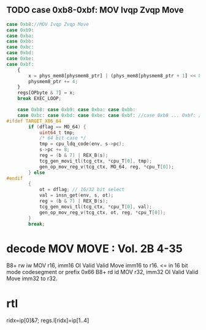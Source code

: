** TODO case 0xb8-0xbf: MOV Ivqp Zvqp Move 

#+BEGIN_SRC javascript
                case 0xb8://MOV Ivqp Zvqp Move
                case 0xb9:
                case 0xba:
                case 0xbb:
                case 0xbc:
                case 0xbd:
                case 0xbe:
                case 0xbf:
                    {
                        x = phys_mem8[physmem8_ptr] | (phys_mem8[physmem8_ptr + 1] << 8) | (phys_mem8[physmem8_ptr + 2] << 16) | (phys_mem8[physmem8_ptr + 3] << 24);
                        physmem8_ptr += 4;
                    }
                    regs[OPbyte & 7] = x;
                    break EXEC_LOOP;

#+END_SRC

#+BEGIN_SRC c
    case 0xb8: case 0xb9: case 0xba: case 0xbb:
    case 0xbc: case 0xbd: case 0xbe: case 0xbf: //case 0xb8 ... 0xbf: /* mov R, Iv */
#ifdef TARGET_X86_64
        if (dflag == MO_64) {
            uint64_t tmp;
            /* 64 bit case */
            tmp = cpu_ldq_code(env, s->pc);
            s->pc += 8;
            reg = (b & 7) | REX_B(s);
            tcg_gen_movi_tl(tcg_ctx, *cpu_T[0], tmp);
            gen_op_mov_reg_v(tcg_ctx, MO_64, reg, *cpu_T[0]);
        } else
#endif
        {
            ot = dflag; // 16/32 bit select
            val = insn_get(env, s, ot);
            reg = (b & 7) | REX_B(s);
            tcg_gen_movi_tl(tcg_ctx, *cpu_T[0], val);
            gen_op_mov_reg_v(tcg_ctx, ot, reg, *cpu_T[0]);
        }
        break;
#+END_SRC

* decode MOV MOVE : Vol. 2B 4-35

B8+ rw iw MOV r16, imm16 OI Valid Valid Move imm16 to r16. <= in 16 bit mode codesegment or prefix 0x66
B8+ rd id MOV r32, imm32 OI Valid Valid Move imm32 to r32.


* rtl

ridx=ip[0]&7;
regs.l[ridx]=ip[1..4]
